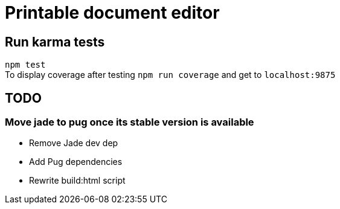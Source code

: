 # Printable document editor

## Run karma tests
:hardbreaks:
`npm test`
To display coverage after testing `npm run coverage` and get to `localhost:9875`

## TODO
### Move jade to pug once its stable version is available

- Remove Jade dev dep
- Add Pug dependencies
- Rewrite build:html script